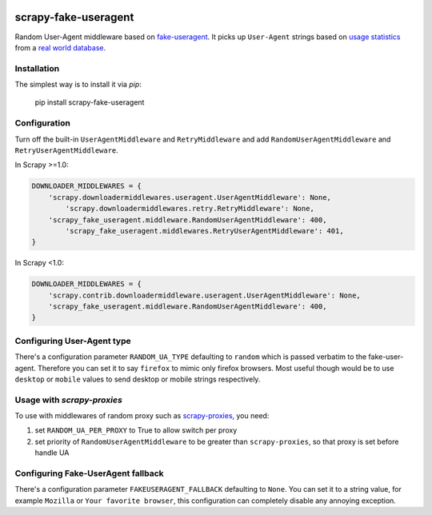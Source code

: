 .. image:: https://travis-ci.org/alecxe/scrapy-fake-useragent.svg?branch=master
    :target: https://travis-ci.org/alecxe/scrapy-fake-useragent

.. image:: https://img.shields.io/pypi/pyversions/scrapy-fake-useragent.svg
     :target: https://pypi.python.org/pypi/scrapy-fake-useragent
     :alt: PyPI version

.. image:: https://badge.fury.io/py/scrapy-fake-useragent.svg
     :target: http://badge.fury.io/py/scrapy-fake-useragent
     :alt: PyPI version

.. image:: https://requires.io/github/alecxe/scrapy-fake-useragent/requirements.svg?branch=master
     :target: https://requires.io/github/alecxe/scrapy-fake-useragent/requirements/?branch=master
     :alt: Requirements Status


scrapy-fake-useragent
=====================

Random User-Agent middleware based on
`fake-useragent <https://pypi.python.org/pypi/fake-useragent>`__. It
picks up ``User-Agent`` strings based on `usage
statistics <http://www.w3schools.com/browsers/browsers_stats.asp>`__
from a `real world database <http://useragentstring.com/>`__.

Installation
-------------

The simplest way is to install it via `pip`:

    pip install scrapy-fake-useragent

Configuration
-------------

Turn off the built-in ``UserAgentMiddleware`` and ``RetryMiddleware`` and add
``RandomUserAgentMiddleware`` and ``RetryUserAgentMiddleware``.

In Scrapy >=1.0:

.. code:: python

    DOWNLOADER_MIDDLEWARES = {
        'scrapy.downloadermiddlewares.useragent.UserAgentMiddleware': None,
	    'scrapy.downloadermiddlewares.retry.RetryMiddleware': None,
        'scrapy_fake_useragent.middleware.RandomUserAgentMiddleware': 400,
	    'scrapy_fake_useragent.middlewares.RetryUserAgentMiddleware': 401,
    }

In Scrapy <1.0:

.. code:: python

    DOWNLOADER_MIDDLEWARES = {
        'scrapy.contrib.downloadermiddleware.useragent.UserAgentMiddleware': None,
        'scrapy_fake_useragent.middleware.RandomUserAgentMiddleware': 400,
    }

Configuring User-Agent type
---------------------------

There's a configuration parameter ``RANDOM_UA_TYPE`` defaulting to ``random`` which is passed verbatim to the fake-user-agent. Therefore you can set it to say ``firefox`` to mimic only firefox browsers. Most useful though would be to use ``desktop`` or ``mobile`` values to send desktop or mobile strings respectively.

Usage with `scrapy-proxies`
---------------------------

To use with middlewares of random proxy such as `scrapy-proxies <https://github.com/aivarsk/scrapy-proxies>`_, you need:

1. set ``RANDOM_UA_PER_PROXY`` to True to allow switch per proxy

2. set priority of ``RandomUserAgentMiddleware`` to be greater than ``scrapy-proxies``, so that proxy is set before handle UA


.. |GitHub version| image:: https://badge.fury.io/gh/alecxe%2Fscrapy-fake-useragent.svg
   :target: http://badge.fury.io/gh/alecxe%2Fscrapy-fake-useragent
.. |Requirements Status| image:: https://requires.io/github/alecxe/scrapy-fake-useragent/requirements.svg?branch=master
   :target: https://requires.io/github/alecxe/scrapy-fake-useragent/requirements/?branch=master

Configuring Fake-UserAgent fallback
-----------------------------------

There's a configuration parameter ``FAKEUSERAGENT_FALLBACK`` defaulting to
``None``. You can set it to a string value, for example ``Mozilla`` or
``Your favorite browser``, this configuration can completely disable any
annoying exception.

